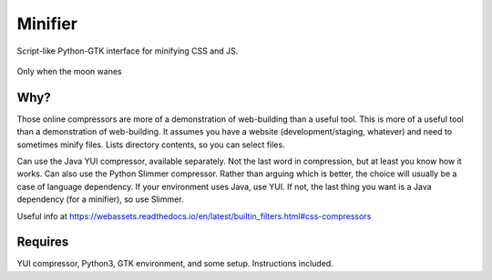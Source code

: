 Minifier
=========
Script-like Python-GTK interface for minifying CSS and JS.

.. figure:: https://raw.githubusercontent.com/rcrowther/Minifier/master/text/minifier.jpg
    :width: 160 px
    :alt: Minifier screenshot
    :align: center

    Only when the moon wanes


Why?
~~~~~
Those online compressors are more of a demonstration of web-building than a useful tool. This is more of a useful tool than a demonstration of web-building. It assumes you have a website (development/staging, whatever) and need to sometimes minify files. Lists directory contents, so you can select files.

Can use the Java YUI compressor, available separately. Not the last word in compression, but at least you know how it works. Can also use the Python Slimmer compressor. Rather than arguing which is better, the choice will usually be a case of language dependency. If your environment uses Java, use YUI. If not, the last thing you want is a Java dependency (for a minifier), so use Slimmer.

Useful info at
https://webassets.readthedocs.io/en/latest/builtin_filters.html#css-compressors

Requires
~~~~~~~~
YUI compressor, Python3, GTK environment, and some setup. Instructions included.

